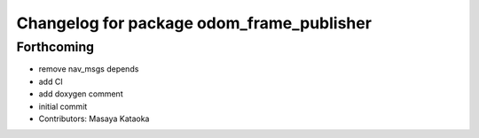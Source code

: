 ^^^^^^^^^^^^^^^^^^^^^^^^^^^^^^^^^^^^^^^^^^
Changelog for package odom_frame_publisher
^^^^^^^^^^^^^^^^^^^^^^^^^^^^^^^^^^^^^^^^^^

Forthcoming
-----------
* remove nav_msgs depends
* add CI
* add doxygen comment
* initial commit
* Contributors: Masaya Kataoka
